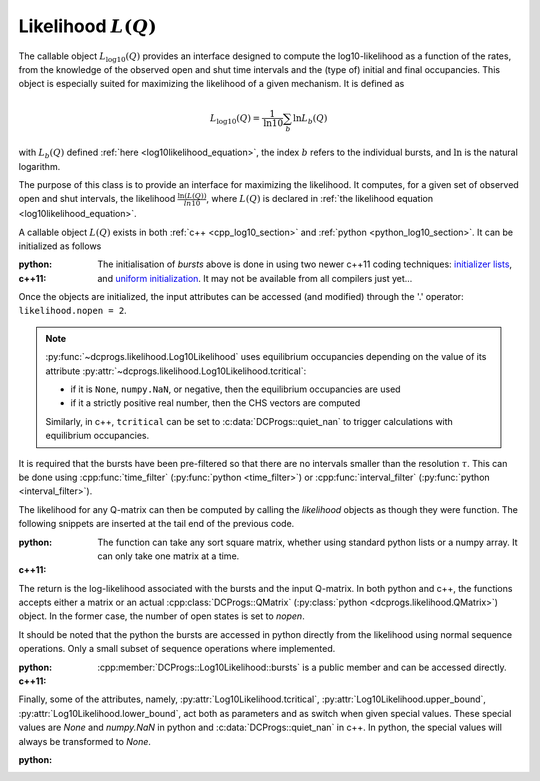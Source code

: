 .. _manual_log10:

Likelihood :math:`L(Q)`
=======================

The callable object :math:`L_{\log10}(Q)` provides an interface designed to compute the
log10-likelihood as a function of the rates, from the knowledge of the observed open and shut time
intervals and the (type of) initial and final occupancies. This object is especially suited for
maximizing the likelihood of a given mechanism. It is defined as 

.. math:: 

  L_{\log10}(Q) = \frac{1}{\mathrm{ln} 10}\sum_b \mathrm{ln} L_b(Q)

with :math:`L_b(Q)` defined :ref:`here <log10likelihood_equation>`, the index :math:`b` refers
to the individual bursts, and :math:`\mathrm{ln}` is the natural logarithm.

The purpose of this class is to provide an interface for maximizing the likelihood. It computes,
for a given set of observed open and shut intervals, the likelihood :math:`\frac{\ln(L(Q))}{ln 10}`,
where :math:`L(Q)` is declared in :ref:`the likelihood equation <log10likelihood_equation>`. 

A callable object :math:`L(Q)` exists in both :ref:`c++ <cpp_log10_section>` and :ref:`python
<python_log10_section>`. It can be initialized as follows

:python: 

  .. literalinclude:: ../../code/log10.py
     :language: python
     :lines: 2-15


:c++11:

  .. literalinclude:: ../../code/log10.cc
     :language: c++
     :lines: 1-15, 28-

  The initialisation of `bursts` above is done in using two newer c++11 coding techniques: 
  `initializer lists <initializerlist_>`_, and `uniform initialization <uniforminit_>`_.
  It may not be available from all compilers just yet...

Once the objects are initialized, the input attributes can be accessed (and modified) through the
'.' operator: ``likelihood.nopen = 2``. 


.. note:: 

   :py:func:`~dcprogs.likelihood.Log10Likelihood` uses equilibrium occupancies depending on the
   value of its attribute :py:attr:`~dcprogs.likelihood.Log10Likelihood.tcritical`:

   - if it is ``None``, ``numpy.NaN``, or negative, then the equilibrium occupancies are used
   - if it a strictly positive real number, then the CHS vectors are computed

   Similarly, in c++, ``tcritical`` can be set to :c:data:`DCProgs::quiet_nan` to trigger
   calculations with equilibrium occupancies.

It is required that the bursts have been pre-filtered so that there are no intervals smaller than
the resolution :math:`\tau`. This can be done using :cpp:func:`time_filter`
(:py:func:`python <time_filter>`) or :cpp:func:`interval_filter`
(:py:func:`python <interval_filter>`).


The likelihood for any Q-matrix can then be computed by calling the `likelihood` objects as though
they were function. The following snippets are inserted at the tail end of the previous code.

:python:

  .. literalinclude:: ../../code/log10.py
     :language: python
     :lines: 17-25 
  
  The function can take any sort square matrix, whether using standard python lists or a numpy
  array. It can only take one matrix at a time. 

:c++11:

  .. literalinclude:: ../../code/log10.cc
     :language: c++
     :lines: 17-25

  
The return is the log-likelihood associated with the bursts and the input Q-matrix. In both python
and c++, the functions accepts either a matrix or an actual :cpp:class:`DCProgs::QMatrix`
(:py:class:`python <dcprogs.likelihood.QMatrix>`) object. In the former case, the number of open
states is set to `nopen`.

It should be noted that the python the bursts are accessed in python directly from the likelihood
using normal sequence operations. Only a small subset of sequence operations where implemented.

:python:

  .. literalinclude:: ../../code/log10.py
     :language: python
     :lines: 1, 27-37

:c++11:

  :cpp:member:`DCProgs::Log10Likelihood::bursts` is a public member and can be accessed directly.  


Finally, some of the attributes, namely, :py:attr:`Log10Likelihood.tcritical`,
:py:attr:`Log10Likelihood.upper_bound`, :py:attr:`Log10Likelihood.lower_bound`, act both as
parameters and as switch when given special values. These special values are `None` and `numpy.NaN`
in python and :c:data:`DCProgs::quiet_nan` in c++. In python, the special values will always be transformed
to `None`. 

:python:
   
  .. literalinclude:: ../../code/log10.py
     :language: python
     :lines: 40-

.. _initializerlist: https://en.wikipedia.org/wiki/C++11#Initializer_lists
.. _uniforminit: https://en.wikipedia.org/wiki/C++11#Uniform_initialization
